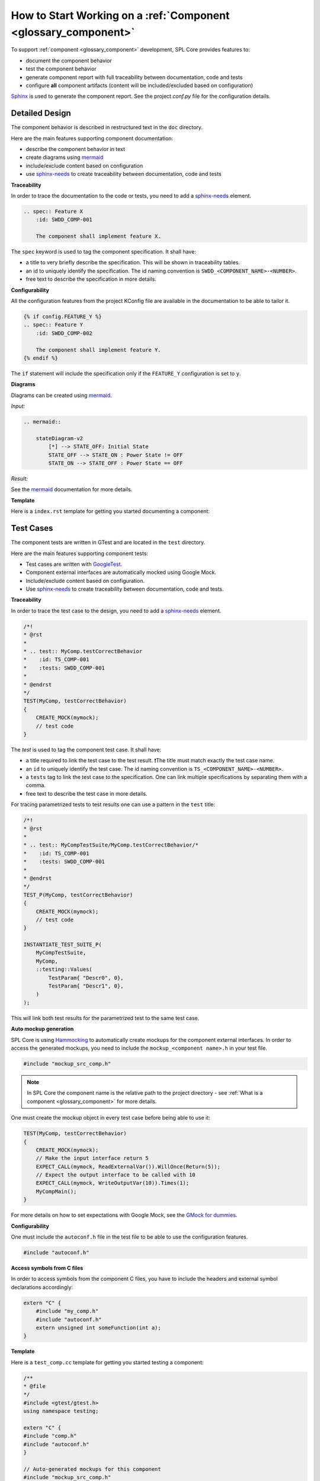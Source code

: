 How to Start Working on a :ref:`Component <glossary_component>`
###############################################################

To support :ref:`component <glossary_component>` development, SPL Core provides features to:

- document the component behavior
- test the component behavior
- generate component report with full traceability between documentation, code and tests
- configure **all** component artifacts (content will be included/excluded based on configuration)

`Sphinx <https://www.sphinx-doc.org/>`_ is used to generate the component report.
See the project `conf.py` file for the configuration details.

.. _how_to_component_detail_design:

Detailed Design
***************

The component behavior is described in restructured text in the ``doc`` directory.

Here are the main features supporting component documentation:

* describe the component behavior in text
* create diagrams using `mermaid <https://mermaid-js.github.io/mermaid/>`_
* include/exclude content based on configuration
* use `sphinx-needs <https://www.sphinx-needs.com/>`_ to create traceability between documentation, code and tests


**Traceability**

In order to trace the documentation to the code or tests, you need to add a `sphinx-needs <https://www.sphinx-needs.com/>`_ element.

.. code-block:: rst

    .. spec:: Feature X
        :id: SWDD_COMP-001

        The component shall implement feature X.

The ``spec`` keyword is used to tag the component specification. It shall have:

* a title to very briefly describe the specification. This will be shown in traceability tables.
* an id to uniquely identify the specification. The id naming convention is ``SWDD_<COMPONENT_NAME>-<NUMBER>``.
* free text to describe the specification in more details.

**Configurability**

All the configuration features from the project KConfig file are available in the documentation to be able to tailor it.

.. code-block:: rst

    {% if config.FEATURE_Y %}
    .. spec:: Feature Y
        :id: SWDD_COMP-002

        The component shall implement feature Y.
    {% endif %}

The ``if`` statement will include the specification only if the ``FEATURE_Y`` configuration is set to ``y``.

**Diagrams**

Diagrams can be created using `mermaid <https://mermaid-js.github.io/mermaid/>`_.

*Input:*

.. code-block:: rst

    .. mermaid::

        stateDiagram-v2
            [*] --> STATE_OFF: Initial State
            STATE_OFF --> STATE_ON : Power State != OFF
            STATE_ON --> STATE_OFF : Power State == OFF

*Result:*

.. mermaid::

    stateDiagram-v2
        [*] --> STATE_OFF: Initial State
        STATE_OFF --> STATE_ON : Power State != OFF
        STATE_ON --> STATE_OFF : Power State == OFF

See the `mermaid <https://mermaid-js.github.io/mermaid/>`_ documentation for more details.


.. _doc_template:

**Template**

Here is a ``index.rst`` template for getting you started documenting a component:

.. code-block:: rst
    :linenos:

    Software Detailed Design
    ########################

    Introduction
    ************

    This component is responsible for ...

    Component Description
    *********************

    .. spec:: Feature X
        :id: SWDD_COMP-001

        The component shall implement feature X.

    Internal Behavior
    *****************

    .. spec::  State Machine
        :id: SWDD_COMP-003

        The component main method is implemented as a state machine. The state machine is shown below.

    .. mermaid::

        stateDiagram-v2
            [*] --> STATE_OFF: Initial State
            STATE_OFF --> STATE_ON : Power State != OFF
            STATE_ON --> STATE_OFF : Power State == OFF
    {% if config.FEATURE_Y %}
            STATE_ON --> STATE_Y : Y Started
            STATE_Y --> STATE_ON : Y Stopped
            STATE_Y --> STATE_OFF : Power State == OFF
    {% endif %}

.. _how_to_component_test_cases:

Test Cases
**********

The component tests are written in GTest and are located in the ``test`` directory.

Here are the main features supporting component tests:

* Test cases are written with `GoogleTest <https://google.github.io/googletest/>`_.
* Component external interfaces are automatically mocked using Google Mock.
* Include/exclude content based on configuration.
* Use `sphinx-needs <https://www.sphinx-needs.com/>`_ to create traceability between documentation, code and tests.

**Traceability**

In order to trace the test case to the design, you need to add a `sphinx-needs <https://www.sphinx-needs.com/>`_ element.

.. code-block:: C++

    /*!
    * @rst
    *
    * .. test:: MyComp.testCorrectBehavior
    *    :id: TS_COMP-001
    *    :tests: SWDD_COMP-001
    *
    * @endrst
    */
    TEST(MyComp, testCorrectBehavior)
    {
        CREATE_MOCK(mymock);
        // test code
    }

The `test` is used to tag the component test case. It shall have:

* a title required to link the test case to the test result. ❗The title must match exactly the test case name.
* an ``id`` to uniquely identify the test case. The id naming convention is ``TS_<COMPONENT_NAME>-<NUMBER>``.
* a ``tests`` tag to link the test case to the specification. One can link multiple specifications by separating them with a comma.
* free text to describe the test case in more details.


For tracing parametrized tests to test results one can use a pattern in the ``test`` title:

.. code-block:: C++

    /*!
    * @rst
    *
    * .. test:: MyCompTestSuite/MyComp.testCorrectBehavior/*
    *    :id: TS_COMP-001
    *    :tests: SWDD_COMP-001
    *
    * @endrst
    */
    TEST_P(MyComp, testCorrectBehavior)
    {
        CREATE_MOCK(mymock);
        // test code
    }

    INSTANTIATE_TEST_SUITE_P(
        MyCompTestSuite,
        MyComp,
        ::testing::Values(
            TestParam{ "Descr0", 0},
            TestParam{ "Descr1", 0},
        )
    );

This will link both test results for the parametrized test to the same test case.


**Auto mockup generation**

SPL Core is using `Hammocking <https://github.com/avengineers/hammocking>`_ to automatically create mockups for the component external interfaces.
In order to access the generated mockups, you need to include the ``mockup_<component name>.h`` in your test file.


.. code-block:: C++

    #include "mockup_src_comp.h"

.. note::

    In SPL Core the component name is the relative path to the project directory
    - see :ref:`What is a component <glossary_component>` for more details.

One must create the mockup object in every test case before being able to use it:

.. code-block:: C++

    TEST(MyComp, testCorrectBehavior)
    {
        CREATE_MOCK(mymock);
        // Make the input interface return 5
        EXPECT_CALL(mymock, ReadExternalVar()).WillOnce(Return(5));
        // Expect the output interface to be called with 10
        EXPECT_CALL(mymock, WriteOutputVar(10)).Times(1);
        MyCompMain();
    }

For more details on how to set expectations with Google Mock, see the `GMock for dummies  <https://google.github.io/googletest/gmock_for_dummies.html#setting-expectations>`_.

**Configurability**

One must include the ``autoconf.h`` file in the test file to be able to use the configuration features.

.. code-block:: C++

    #include "autoconf.h"


**Access symbols from C files**

In order to access symbols from the component C files, you have to include the headers and external symbol declarations accordingly:

.. code-block:: C++

    extern "C" {
        #include "my_comp.h"
        #include "autoconf.h"
        extern unsigned int someFunction(int a);
    }

**Template**

Here is a ``test_comp.cc`` template for getting you started testing a component:

.. code-block:: C++

    /**
    * @file
    */
    #include <gtest/gtest.h>
    using namespace testing;

    extern "C" {
    #include "comp.h"
    #include "autoconf.h"
    }

    // Auto-generated mockups for this component
    #include "mockup_src_comp.h"


    /*!
    * @rst
    *
    * .. test:: MyComp.testCorrectBehavior
    *    :id: TS_COMP-001
    *    :tests: SWDD_COMP-001
    *
    * @endrst
    */
    TEST(MyComp, testCorrectBehavior)
    {
        CREATE_MOCK(mymock);
        // Make the input interface return 5
        EXPECT_CALL(mymock, ReadExternalVar()).WillOnce(Return(5));
        // Expect the output interface to be called with 10
        EXPECT_CALL(mymock, WriteOutputVar(10)).Times(1);
        MyCompMain();
    }


Implementing the Component
**************************

The component implementation is located in the ``src`` directory.

Here are the main features supporting component implementation:

* use `sphinx-needs <https://www.sphinx-needs.com/>`_ to create traceability between documentation, code and tests
* include/exclude content based on configuration

**Traceability**

In order to trace the documentation to the code or tests, you need to add a `sphinx-needs <https://www.sphinx-needs.com/>`_ element.

.. code-block:: C

    /**
    * @rst
    * .. impl:: Some function
    *    :id: SWIMPL_COMP-001
    *    :implements: SWDD_COMP-001
    * @endrst
    */
    unsigned int someFunction(int a)
    {
        ...
    }

The ``impl`` is used to tag the component implementation. It shall have:

* a title to very briefly describe the specification. This will be shown in traceability tables.
* an id to uniquely identify the specification. The id naming convention is ``SWIMPL<_<COMPONENT_NAME>-<NUMBER>``.
* an ``implements`` tag to link the implementation to the specification. One can link multiple specifications by separating them with a comma.
* free text to describe the specification in more details.

**Template**

Here is minimal ``my_comp.c`` template for getting you started implementing a component:

.. code-block:: C

    /**
    * @file
    */
    #include "my_comp.h"
    #include "autoconf.h"


    /**
    * @rst
    * .. impl:: Some function
    *    :id: SWIMPL_COMP-001
    *    :implements: SWDD_COMP-001
    * @endrst
    */
    unsigned int someFunction(int a)
    {
        return a + 1;
    }

.. attention::

    The ``impl`` traces are parsed from the doxygen documentation.
    To make sure the doxygen documentation is generated for a source file,
    one needs to add the ``@file`` tag at the top of the file.


Add the Component to the Build
******************************

To add the component to the build, one needs to create the component build system file and then include it in the variants.

To create a component, you need to specify the productive and test sources in the component ``CMakeLists.txt`` file.

.. code-block:: CMake

    spl_add_source(src/comp.c)
    spl_add_test_source(test/test_comp.cc)
    spl_create_component()

The :ref:`spl_create_component <spl_create_component>` macro must be called at the end of the ``CMakeLists.txt`` file, after all sources have been added.

.. note::

    One must not explicitly add the ``index.rst`` file to the component.
    If a component has a ``index.rst`` file, it will be automatically added to the documentation and the component report CMake target will be created.

To add the component to variant one needs to include the component build system file in the variant ``parts.cmake`` file.

.. code-block:: CMake

    spl_add_component(src/comp)


Component Configuration
************************

The component configuration is located in the ``Kconfig`` file and must be included in the variant ``Kconfig`` file located in the project root.

.. code-block:: KConfig

    menu "Features"
        source "src/compA/KConfig"
        source "src/compB/KConfig"
    endmenu

For more details about what can be configured, see the `Kconfig documentation <https://www.kernel.org/doc/html/latest/kbuild/kconfig-language.html>`_.
